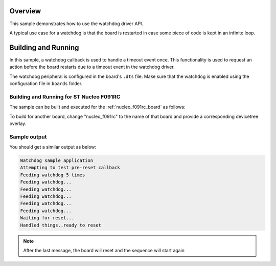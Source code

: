 .. zephyr:code-sample:: watchdog
   :name: Watchdog
   :relevant-api: watchdog_interface

   Use the watchdog driver API to reset the board when it gets stuck in an infinite loop.

Overview
********

This sample demonstrates how to use the watchdog driver API.

A typical use case for a watchdog is that the board is restarted in case some piece of code
is kept in an infinite loop.

Building and Running
********************

In this sample, a watchdog callback is used to handle a timeout event once. This functionality is used to request an action before the board
restarts due to a timeout event in the watchdog driver.

The watchdog peripheral is configured in the board's ``.dts`` file. Make sure that the watchdog is enabled
using the configuration file in ``boards`` folder.

Building and Running for ST Nucleo F091RC
=========================================

The sample can be built and executed for the
:ref:`nucleo_f091rc_board` as follows:

.. zephyr-app-commands::
	:zephyr-app: samples/drivers/watchdog
	:board: nucleo_f091rc/stm32f091xc
	:goals: build flash
	:compact:

To build for another board, change "nucleo_f091rc" to the name of that board and provide a corresponding devicetree overlay.

Sample output
=============

You should get a similar output as below:

.. code-block:: console

	Watchdog sample application
	Attempting to test pre-reset callback
	Feeding watchdog 5 times
	Feeding watchdog...
	Feeding watchdog...
	Feeding watchdog...
	Feeding watchdog...
	Feeding watchdog...
	Waiting for reset...
	Handled things..ready to reset

.. note:: After the last message, the board will reset and the sequence will start again
